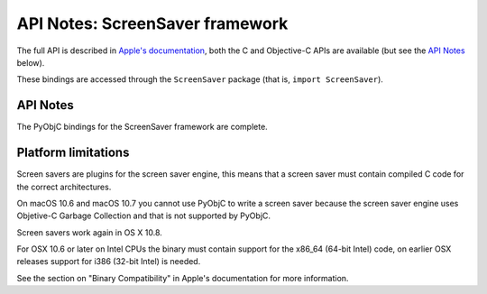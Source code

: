 API Notes: ScreenSaver framework
================================

The full API is described in `Apple's documentation`__, both
the C and Objective-C APIs are available (but see the `API Notes`_ below).

.. __: https://developer.apple.com/documentation/screensaver/?preferredLanguage=occ

These bindings are accessed through the ``ScreenSaver`` package (that is, ``import ScreenSaver``).


API Notes
---------

The PyObjC bindings for the ScreenSaver framework are complete.


Platform limitations
--------------------

Screen savers are plugins for the screen saver engine, this means
that a screen saver must contain compiled C code for the correct
architectures.

On macOS 10.6 and macOS 10.7 you cannot use PyObjC to write a screen saver
because the screen saver engine uses Objetive-C Garbage Collection and
that is not supported by PyObjC.

Screen savers work again in OS X 10.8.

For OSX 10.6 or later on Intel CPUs the binary must contain support
for the x86_64 (64-bit Intel) code, on earlier OSX releases support
for i386 (32-bit Intel) is needed.

See the section on "Binary Compatibility" in Apple's documentation
for more information.

